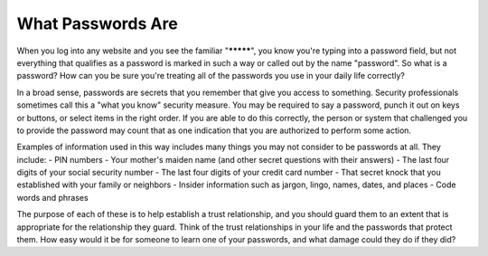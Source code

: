 What Passwords Are
==================

When you log into any website and you see the familiar "*********", you know you're typing into a password field, but not everything that qualifies as a password is marked in such a way or called out by the name "password".  So what is a password?  How can you be sure you're treating all of the passwords you use in your daily life correctly?

In a broad sense, passwords are secrets that you remember that give you access to something.  Security professionals sometimes call this a "what you know" security measure.  You may be required to say a password, punch it out on keys or buttons, or select items in the right order.  If you are able to do this correctly, the person or system that challenged you to provide the password may count that as one indication that you are authorized to perform some action.

Examples of information used in this way includes many things you may not consider to be passwords at all.  They include:
- PIN numbers
- Your mother's maiden name (and other secret questions with their answers)
- The last four digits of your social security number
- The last four digits of your credit card number
- That secret knock that you established with your family or neighbors
- Insider information such as jargon, lingo, names, dates, and places
- Code words and phrases

The purpose of each of these is to help establish a trust relationship, and you should guard them to an extent that is appropriate for the relationship they guard.  Think of the trust relationships in your life and the passwords that protect them.  How easy would it be for someone to learn one of your passwords, and what damage could they do if they did?
